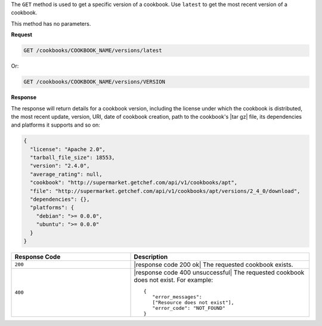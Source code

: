 .. The contents of this file are included in multiple topics.
.. This file should not be changed in a way that hinders its ability to appear in multiple documentation sets.

The ``GET`` method is used to get a specific version of a cookbook. Use ``latest`` to get the most recent version of a cookbook.

This method has no parameters.

**Request**

.. code-block:: xml

   GET /cookbooks/COOKBOOK_NAME/versions/latest

Or:

.. code-block:: xml

   GET /cookbooks/COOKBOOK_NAME/versions/VERSION

**Response**

The response will return details for a cookbook version, including the license under which the cookbook is distributed, the most recent update, version, URI, date of cookbook creation, path to the cookbook's |tar gz| file, its dependencies and platforms it supports and so on:

.. code-block:: ruby

  {
    "license": "Apache 2.0",
    "tarball_file_size": 18553,
    "version": "2.4.0",
    "average_rating": null,
    "cookbook": "http://supermarket.getchef.com/api/v1/cookbooks/apt",
    "file": "http://supermarket.getchef.com/api/v1/cookbooks/apt/versions/2_4_0/download",
    "dependencies": {},
    "platforms": {
      "debian": ">= 0.0.0",
      "ubuntu": ">= 0.0.0"
    }
  }

.. list-table::
   :widths: 200 300
   :header-rows: 1

   * - Response Code
     - Description
   * - ``200``
     - |response code 200 ok| The requested cookbook exists.
   * - ``400``
     - |response code 400 unsuccessful| The requested cookbook does not exist. For example:
       ::

          {
             "error_messages":
             ["Resource does not exist"],
             "error_code": "NOT_FOUND"
          }
